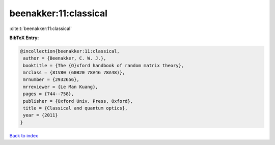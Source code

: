 beenakker:11:classical
======================

:cite:t:`beenakker:11:classical`

**BibTeX Entry:**

.. code-block:: bibtex

   @incollection{beenakker:11:classical,
    author = {Beenakker, C. W. J.},
    booktitle = {The {O}xford handbook of random matrix theory},
    mrclass = {81V80 (60B20 78A46 78A48)},
    mrnumber = {2932656},
    mrreviewer = {Le Man Kuang},
    pages = {744--758},
    publisher = {Oxford Univ. Press, Oxford},
    title = {Classical and quantum optics},
    year = {2011}
   }

`Back to index <../By-Cite-Keys.html>`__
